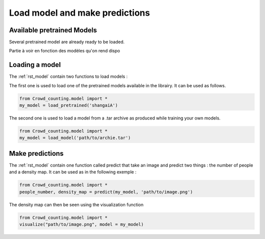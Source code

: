 Load model and make predictions
================================

Available pretrained Models
****************************

Several pretrained model are already ready to be loaded.

Partie à voir en fonction des modèles qu'on rend dispo


Loading a model
*****************

The :ref:`rst_model` contain two functions to load models : 

The first one is used to load one of the pretrained models available in the librairy. It can be used as follows.

.. code-block:: python
    
    from Crowd_counting.model import *
    my_model = load_pretrained('shangaiA')
    
The second one is used to load a model from a .tar archive as produced while training your own models.

.. code-block:: python
    
    from Crowd_counting.model import *
    my_model = load_model('path/to/archie.tar')

Make predictions
*****************

The :ref:`rst_model` contain one function called predict that take an image and predict two things : the number of people and a density map. It can be used as in the following exemple :

.. code-block:: python
    
    from Crowd_counting.model import *
    people_number, density_map = predict(my_model, 'path/to/image.png')
    
The density map can then be seen using the visualization function

.. code-block:: python
    
    from Crowd_counting.model import *
    visualize("path/to/image.png", model = my_model)